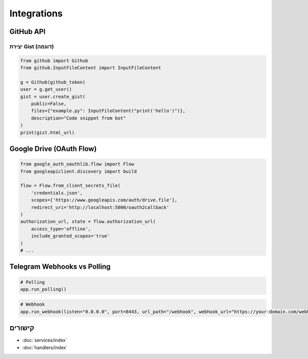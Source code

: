 Integrations
============

GitHub API
----------

יצירת Gist (דוגמה)
~~~~~~~~~~~~~~~~~~~

.. code-block:: python

   from github import Github
   from github.InputFileContent import InputFileContent

   g = Github(github_token)
   user = g.get_user()
   gist = user.create_gist(
       public=False,
       files={"example.py": InputFileContent("print('hello')")},
       description="Code snippet from bot"
   )
   print(gist.html_url)

Google Drive (OAuth Flow)
-------------------------

.. code-block:: python

   from google_auth_oauthlib.flow import Flow
   from googleapiclient.discovery import build

   flow = Flow.from_client_secrets_file(
       'credentials.json',
       scopes=['https://www.googleapis.com/auth/drive.file'],
       redirect_uri='http://localhost:5000/oauth2callback'
   )
   authorization_url, state = flow.authorization_url(
       access_type='offline',
       include_granted_scopes='true'
   )
   # ...

Telegram Webhooks vs Polling
----------------------------

.. code-block:: python

   # Polling
   app.run_polling()

.. code-block:: python

   # Webhook
   app.run_webhook(listen="0.0.0.0", port=8443, url_path="/webhook", webhook_url="https://your-domain.com/webhook")

קישורים
-------

- :doc:`services/index`
- :doc:`handlers/index`
